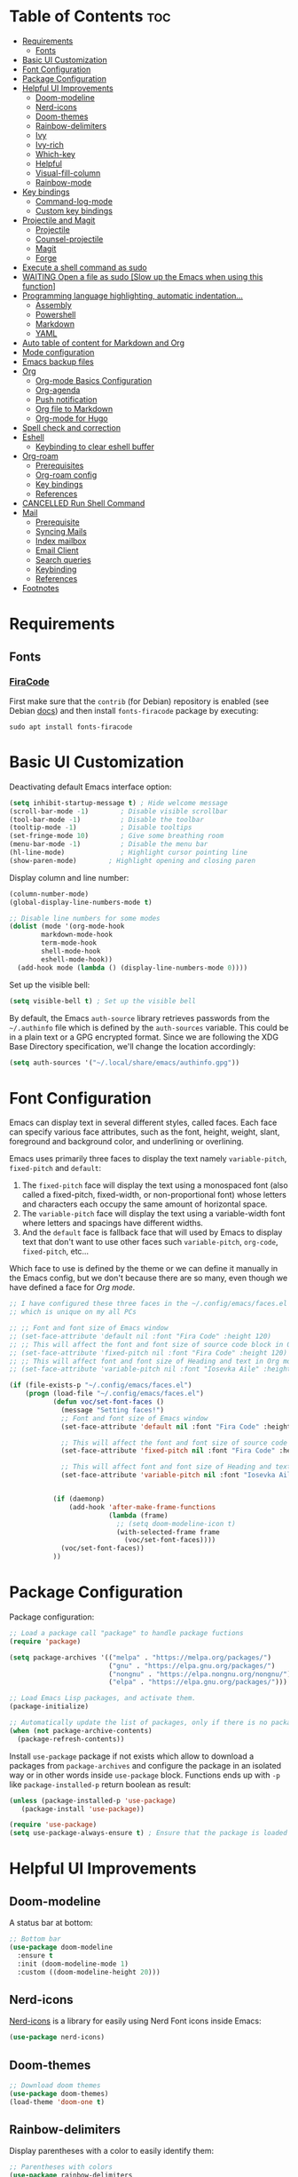 #+PROPERTY: header-args :tangle README.el

* Table of Contents :toc:
- [[#requirements][Requirements]]
  - [[#fonts][Fonts]]
- [[#basic-ui-customization][Basic UI Customization]]
- [[#font-configuration][Font Configuration]]
- [[#package-configuration][Package Configuration]]
- [[#helpful-ui-improvements][Helpful UI Improvements]]
  - [[#doom-modeline][Doom-modeline]]
  - [[#nerd-icons][Nerd-icons]]
  - [[#doom-themes][Doom-themes]]
  - [[#rainbow-delimiters][Rainbow-delimiters]]
  - [[#ivy][Ivy]]
  - [[#ivy-rich][Ivy-rich]]
  - [[#which-key][Which-key]]
  - [[#helpful][Helpful]]
  - [[#visual-fill-column][Visual-fill-column]]
  - [[#rainbow-mode][Rainbow-mode]]
- [[#key-bindings][Key bindings]]
  - [[#command-log-mode][Command-log-mode]]
  - [[#custom-key-bindings][Custom key bindings]]
- [[#projectile-and-magit][Projectile and Magit]]
  - [[#projectile][Projectile]]
  - [[#counsel-projectile][Counsel-projectile]]
  - [[#magit][Magit]]
  - [[#forge][Forge]]
- [[#execute-a-shell-command-as-sudo][Execute a shell command as sudo]]
- [[#waiting-open-a-file-as-sudo-slow-up-the-emacs-when-using-this-function][WAITING Open a file as sudo [Slow up the Emacs when using this function]]]
- [[#programming-language-highlighting-automatic-indentation][Programming language highlighting, automatic indentation...]]
  - [[#assembly][Assembly]]
  - [[#powershell][Powershell]]
  - [[#markdown][Markdown]]
  - [[#yaml][YAML]]
- [[#auto-table-of-content-for-markdown-and-org][Auto table of content for Markdown and Org]]
- [[#mode-configuration][Mode configuration]]
- [[#emacs-backup-files][Emacs backup files]]
- [[#org][Org]]
  - [[#org-mode-basics-configuration][Org-mode Basics Configuration]]
  - [[#org-agenda][Org-agenda]]
  - [[#push-notification][Push notification]]
  - [[#org-file-to-markdown][Org file to Markdown]]
  - [[#org-mode-for-hugo][Org-mode for Hugo]]
- [[#spell-check-and-correction][Spell check and correction]]
- [[#eshell][Eshell]]
  - [[#keybinding-to-clear-eshell-buffer][Keybinding to clear eshell buffer]]
- [[#org-roam][Org-roam]]
  - [[#prerequisites][Prerequisites]]
  - [[#org-roam-config][Org-roam config]]
  - [[#key-bindings-1][Key bindings]]
  - [[#references][References]]
- [[#cancelled-run-shell-command][CANCELLED Run Shell Command]]
- [[#mail][Mail]]
  - [[#prerequisite][Prerequisite]]
  - [[#syncing-mails][Syncing Mails]]
  - [[#index-mailbox][Index mailbox]]
  - [[#email-client][Email Client]]
  - [[#search-queries][Search queries]]
  - [[#keybinding][Keybinding]]
  - [[#references-1][References]]
- [[#footnotes][Footnotes]]

* Requirements
** Fonts
*** [[https://github.com/tonsky/FiraCode][FiraCode]]
First make sure that the =contrib= (for Debian) repository is enabled (see Debian [[https://wiki.debian.org/SourcesList#Component][docs]]) and then install ~fonts-firacode~ package  by executing:
#+begin_src shell :tangle no
sudo apt install fonts-firacode 
#+end_src

* Basic UI Customization
Deactivating default Emacs interface option:
#+begin_src emacs-lisp :results none
  (setq inhibit-startup-message t) ; Hide welcome message
  (scroll-bar-mode -1)        ; Disable visible scrollbar
  (tool-bar-mode -1)          ; Disable the toolbar
  (tooltip-mode -1)           ; Disable tooltips
  (set-fringe-mode 10)        ; Give some breathing room
  (menu-bar-mode -1)          ; Disable the menu bar
  (hl-line-mode)              ; Highlight cursor pointing line
  (show-paren-mode)	       ; Highlight opening and closing paren
#+end_src

Display column and line number:
#+begin_src emacs-lisp :results none
  (column-number-mode)
  (global-display-line-numbers-mode t)

  ;; Disable line numbers for some modes
  (dolist (mode '(org-mode-hook
		  markdown-mode-hook
		  term-mode-hook
		  shell-mode-hook
		  eshell-mode-hook))
    (add-hook mode (lambda () (display-line-numbers-mode 0))))
#+end_src

Set up the visible bell:
#+begin_src emacs-lisp :results none :tangle no
(setq visible-bell t) ; Set up the visible bell
#+end_src

By default, the Emacs =auth-source= library retrieves passwords from the =~/.authinfo= file which is defined by the =auth-sources= variable. This could be in a plain text or a GPG encrypted format. Since we are following the XDG Base Directory specification, we'll change the location accordingly:
#+begin_src emacs-lisp :results none
(setq auth-sources '("~/.local/share/emacs/authinfo.gpg"))
#+end_src

* Font Configuration
Emacs can display text in several different styles, called faces. Each face can specify various face attributes, such as the font, height, weight, slant, foreground and background color, and underlining or overlining.

Emacs uses primarily three faces to display the text namely ~variable-pitch~, ~fixed-pitch~ and ~default~:
1. The ~fixed-pitch~ face will display the text using a monospaced font (also called a fixed-pitch, fixed-width, or non-proportional font) whose letters and characters each occupy the same amount of horizontal space.
2. The ~variable-pitch~ face will display the text using a variable-width font where letters and spacings have different widths.
3. And the ~default~ face is fallback face that will used by Emacs to display text that don't want to use other faces such ~variable-pitch~, ~org-code~, ~fixed-pitch~, etc... 

Which face to use is defined by the theme or we can define it manually in the Emacs config, but we don't because there are so many, even though we have defined a face for [[Org-mode][Org mode]].

#+begin_src emacs-lisp :results none
  ;; I have configured these three faces in the ~/.config/emacs/faces.el file
  ;; which is unique on my all PCs

  ;; ;; Font and font size of Emacs window
  ;; (set-face-attribute 'default nil :font "Fira Code" :height 120)
  ;; ;; This will affect the font and font size of source code block in Org mode
  ;; (set-face-attribute 'fixed-pitch nil :font "Fira Code" :height 120)
  ;; ;; This will affect font and font size of Heading and text in Org mode
  ;; (set-face-attribute 'variable-pitch nil :font "Iosevka Aile" :height 120 :weight 'normal)

  (if (file-exists-p "~/.config/emacs/faces.el")
      (progn (load-file "~/.config/emacs/faces.el")
             (defun voc/set-font-faces ()
               (message "Setting faces!")
               ;; Font and font size of Emacs window
               (set-face-attribute 'default nil :font "Fira Code" :height voc/default-font-size)

               ;; This will affect the font and font size of source code block in Org mode
               (set-face-attribute 'fixed-pitch nil :font "Fira Code" :height voc/default-fixed-font-size)

               ;; This will affect font and font size of Heading and text in Org mode
               (set-face-attribute 'variable-pitch nil :font "Iosevka Aile" :height voc/default-variable-font-size :weight 'normal))


             (if (daemonp)
                 (add-hook 'after-make-frame-functions
                           (lambda (frame)
                             ;; (setq doom-modeline-icon t)
                             (with-selected-frame frame
                               (voc/set-font-faces))))
               (voc/set-font-faces))
             ))
#+end_src

* Package Configuration
Package configuration:
#+begin_src emacs-lisp :results none
  ;; Load a package call "package" to handle package fuctions 
  (require 'package)

  (setq package-archives '(("melpa" . "https://melpa.org/packages/")
                           ("gnu" . "https://elpa.gnu.org/packages/")
                           ("nongnu" . "https://elpa.nongnu.org/nongnu/")
                           ("elpa" . "https://elpa.gnu.org/packages/")))

  ;; Load Emacs Lisp packages, and activate them.
  (package-initialize)

  ;; Automatically update the list of packages, only if there is no package list already
  (when (not package-archive-contents)
    (package-refresh-contents))
#+end_src


Install =use-package= package if not exists which allow to download a packages from =package-archives= and configure the package in an isolated way or in other words inside =use-package= block.
Functions ends up with =-p= like =package-installed-p= return boolean as result:
#+begin_src emacs-lisp :results none
(unless (package-installed-p 'use-package)
   (package-install 'use-package))

(require 'use-package)
(setq use-package-always-ensure t) ; Ensure that the package is loaded
#+end_src

* Helpful UI Improvements
** Doom-modeline
A status bar at bottom:
#+begin_src emacs-lisp :results none
  ;; Bottom bar
  (use-package doom-modeline
    :ensure t
    :init (doom-modeline-mode 1)
    :custom ((doom-modeline-height 20)))
#+end_src

** Nerd-icons
[[https://github.com/rainstormstudio/nerd-icons.el][Nerd-icons]] is a library for easily using Nerd Font icons inside Emacs:
#+begin_src emacs-lisp :results none tangle: no
  (use-package nerd-icons)
#+end_src

** Doom-themes
#+begin_src emacs-lisp :results none :results none
  ;; Download doom themes
  (use-package doom-themes)
  (load-theme 'doom-one t)
#+end_src

** Rainbow-delimiters
Display parentheses with a color to easily identify them:
#+begin_src emacs-lisp :results none
  ;; Parentheses with colors
  (use-package rainbow-delimiters
    :hook (prog-mode . rainbow-delimiters-mode))
#+end_src

** Ivy
Flexible and simple tools for minibuffer completion in Emacs: 
- =Ivy=, a generic completion mechanism for Emacs.
- =Counsel=, a collection of Ivy-enhanced versions of common Emacs commands.
- =Swiper=, an Ivy-enhanced alternative to Isearch.
  
#+begin_src emacs-lisp :results none
  ;; No need to manually install Swiper or Ivy, it will install as dependencies with Counsel
  (use-package counsel
    :bind (("C-M-j" . 'counsel-switch-buffer)
           :map minibuffer-local-map
           ("C-r" . 'counsel-minibuffer-history))
    :custom
    (counsel-linux-app-format-function #'counsel-linux-app-format-function-name-only)
    :config
    (counsel-mode 1))

  (use-package ivy
    :diminish
    :bind (
           :map ivy-minibuffer-map
           ("TAB" . ivy-alt-done)	
           ("C-l" . ivy-alt-done)
           ("C-n" . ivy-next-line)
           ("C-p" . ivy-previous-line)
           :map ivy-switch-buffer-map
           ("C-k" . ivy-previous-line)
           ("C-l" . ivy-done)
           ("C-d" . ivy-switch-buffer-kill)
           :map ivy-reverse-i-search-map
           ("C-k" . ivy-previous-line)
           ("C-d" . ivy-reverse-i-search-kill))
    :config
    (ivy-mode 1))

#+end_src

** Ivy-rich
Display a short description near each function when using =counsel-M-x= or pressing =M-x=:
#+begin_src emacs-lisp :results none
  ;; Show a description near each function whenrunning counsel-M-x
  (use-package ivy-rich
    :init
    (ivy-rich-mode))
#+end_src

** Which-key
Display keys that follow a prefix key with function:
#+begin_src emacs-lisp :results none
  ;; Display keys that follows the prefix key
  (use-package which-key
    :init (which-key-mode)
    :diminish which-key-mode
    :config
    (setq which-key-idle-delay 0.5))
#+end_src

** Helpful
A replacement for the built-in help text that improves the readability of help text:
#+begin_src emacs-lisp :results none
  ;; Beautify help text, ex C-h 
  (use-package helpful
    :commands (helpful-callable helpful-variable helpful-command helpful-key)
    :custom
    (counsel-describe-function-function #'helpful-callable)
    (counsel-describe-variable-function #'helpful-variable)
    :bind
    ([remap describe-function] . counsel-describe-function)
    ([remap describe-command] . helpful-command)
    ([remap describe-variable] . counsel-describe-variable)
    ([remap describe-key] . helpful-key))
#+end_src

** Visual-fill-column
Text alignment in the buffer:
#+begin_src emacs-lisp
  (defun efs/org-mode-visual-fill ()
    (setq visual-fill-column-width 100
          visual-fill-column-center-text t)
    ;; Wrap a line when it exceeds the width defined by
    ;; visual-fill-column-width instead of truncating it by placing \n
    ;; at the end of the line.
    (visual-fill-column-mode 1))

  (use-package visual-fill-column
    ;; Call the org-mode-visual-fill to set parms of visual-fill-column
    :hook (org-mode . efs/org-mode-visual-fill)
    (markdown-mode . efs/org-mode-visual-fill))

#+end_src

** Rainbow-mode
#+begin_src emacs-lisp :results none
  ;; Visualizing Color Codes
  (use-package rainbow-mode)
#+end_src

* Key bindings
** Command-log-mode
Package that display key presses:
#+begin_src emacs-lisp :results none :tangle no
  (use-package command-log-mode)
#+end_src

** Custom key bindings
Use =escape= key to quit or close prompts:
#+begin_src emacs-lisp :results none
;; Make ESC quit prompts
(global-set-key (kbd "<escape>") 'keyboard-escape-quit)
#+end_src

First save the current cursor location before searching so that we can jump to that location after searching using =Ctrl+c &= key.
#+begin_src emacs-lisp :results none
  (global-set-key (kbd "C-s") (lambda () (interactive) (org-mark-ring-push) (swiper)))
#+end_src

* Projectile and Magit
This section is inspired from this [[https://www.youtube.com/watch?v=INTu30BHZGk][video]].
** Projectile
#+begin_src emacs-lisp :results none
;; Projectile provide features operating on project level.
(use-package projectile
  :diminish projectile-mode
  ;; Load projectile mode globally
  :config (projectile-mode)
  ;; ivy is the completion system to be used by Projectile
  :custom ((projectile-completion-system 'ivy))
  :bind-keymap
  ("C-c p" . projectile-command-map)
  :init
  ;; NOTE: Set this to the folder where you keep your Git repos!
  (when (file-directory-p "~/git")
    (setq projectile-project-search-path '("~/git")))
  (setq projectile-switch-project-action #'projectile-dired))
#+end_src

*** Key bindings

| Keys    | Description     |
|---------+-----------------|
| C-c p   | Prefix key      |
| C-c p f | Search files    |
| C-c p p | Search projects |

*** Directory local variable
Setting the directory local variable which contain value that is proper to that folder only, for an example we can set a value for =projectile-project-run-cmd= value which execute code in a current folder or when we press =C-c p u= to run project.

To do so run =C-c p e= and select =projectile-project-run-cmd= and give it a value that run the code that is in that directory, e.g =npm start=. and every time we press the =C-c p u= it will execute the command =npm start=.

*** Search string inside all files
We can search for  a string inside all files within a folder using =counsel-projectile-rg= (=C-c p s r=) function which uses ~ripgrep~ (rg) program as backend which is an implementation of ~grep~ in Rust.

So first install using your package manager:
#+begin_src shell :tangle no
  sudo pacman -S ripgrep
#+end_src

** Counsel-projectile

#+begin_src emacs-lisp :results none
  ;; cousel-projectile provide more action when pressing Alt-o in
  ;; mini-buffer when using projectile-switch-project
  (use-package counsel-projectile
    :config (counsel-projectile-mode))
#+end_src

** Magit
#+begin_src emacs-lisp :results none
(use-package magit
  :custom
  ;; Stop creating a new window when doing diff
  (magit-display-buffer-function #'magit-display-buffer-same-window-except-diff-v1))
#+end_src

*** Key bindings
- =C-x g= OR =magit-status= Open git menu buffer
- =?= Git help menu

- =s= Stage a file 
- =S= Stage all files
- Select the text and press =s= to stage only the selected text

- =u= Unstage a file 
- =U= Unstage all files

- =c= Show commit related actions
- =cc= Open commit capture buffer and =C-c C-c= OR =C-c C-k= abort commit capture buffer
- =cF= Add a changes to already pushed commit

- =b= Show branch related actions
- =bs= Reset the last commit from actual branch and create new branch with that changes.

- =z= Stash related actions

- =P= Push related commands 
- =Pf= Force push can be done if local git history does not match with remote.

- =r= Rebase related actions 
- =ri= Rebase interactively

** Forge
Manage git notif, issues, pull request, etc from Emacs.
*NOTE: Make sure to configure a GitHub token before using this package!*
  - https://magit.vc/manual/forge/Token-Creation.html#Token-Creation
  - https://magit.vc/manual/ghub/Getting-Started.html#Getting-Started
#+begin_src emacs-lisp :results none :tangle no
  (use-package forge)
#+end_src

* Execute a shell command as sudo 
#+begin_src emacs-lisp :results none :tangle no
;; Run a command as sudo
(defun sudo-shell-command (command)
  (interactive "MShell command (root): ")
  (with-temp-buffer
    (cd "/sudo::/")
    (async-shell-command command)))
#+end_src

* WAITING Open a file as sudo [Slow up the Emacs when using this function]
- State "WAITING"    from "HOLD"       [2023-04-09 dim. 10:23] \\
  Need basic knowledge in Emacs lisp
#+begin_src emacs-lisp :results none
;; Open a file as sudo
(defun sudo-find-file (file-name)
  "Like find file, but opens the file as root."
  (interactive "FSudo Find File: ")
  (let ((tramp-file-name (concat "/sudo::" (expand-file-name file-name))))
    (find-file tramp-file-name)))

;; Press Ctrl+c and Ctrl+s to run sudo-find-file function
(global-set-key (kbd "C-c C-s") 'sudo-find-file)
#+end_src

* Programming language highlighting, automatic indentation... 
** Assembly
*** masm-mode
~masm-mode~ is a major mode for editing MASM x86 and x64 assembly code. It includes syntax highlighting, automatic comment indentation and various build commands:
#+begin_src emacs-lisp :results none :tangle no
  (use-package masm-mode)
#+end_src

*** nasm-mode
A major mode for editing NASM x86 assembly programs. It includes syntax highlighting, automatic indentation, and imenu integration. Unlike Emacs' generic `asm-mode`, it understands NASM-specific syntax:
#+begin_src emacs-lisp :results none
  ;; Assembly language highlighting
  (use-package nasm-mode)
#+end_src

** Powershell
#+begin_src emacs-lisp :results none
;; Powershell mode
(use-package powershell)
#+end_src

** Markdown
~markdown-mode~ is a major mode for editing Markdown-formatted text.This mode provide syntax highlight and some shortcuts:
#+begin_src emacs-lisp :results none
  ;; Mardown language highlighting
  (use-package markdown-mode
    :ensure t
    ;; Apply general mode configuration
    :hook (markdown-mode . efs/all-mode-setup)
    :mode ("README\\.md\\'" . gfm-mode)
    :init (setq markdown-command "multimarkdown"))
#+end_src

** YAML
Major mode to edit YAML file:
#+begin_src emacs-lisp :results none
(use-package yaml-mode)
;; (require 'yaml-mode)
(add-to-list 'auto-mode-alist '("\\.yml\\'" . yaml-mode))
(add-hook 'yaml-mode-hook
      '(lambda ()
        (define-key yaml-mode-map "\C-m" 'newline-and-indent)))
#+end_src

* Auto table of content for Markdown and Org
~toc-org~ helps you to have an up-to-date table of contents in org or markdown files without exporting (useful for readme files on GitHub).

*NOTE: Previous name of the package is org-toc. It was changed because of a name conflict with one of the org contrib modules.*
#+begin_src emacs-lisp :results none
  (use-package toc-org)
  (if (require 'toc-org nil t)
      (progn
	(add-hook 'org-mode-hook 'toc-org-mode)

	;; enable in markdown, too
	(add-hook 'markdown-mode-hook 'toc-org-mode)
	;; markdown-mode package does not define markdown-mode-map
	;; (define-key markdown-mode-map (kbd "\C-c\C-o") 'toc-org-markdown-follow-thing-at-point)
	)
    (warn "toc-org not found"))
#+end_src

=require= takes following arguments:
#+begin_src emacs-lisp :results none :tangle no
(require FEATURE &optional FILENAME NOERROR)
#+end_src

The =NOERROR= argument causes the function to return =nil= when file with the feature isn't found. Without that argument set to =t=, you'd get an *error*.

* Mode configuration
The =efs/all-mode-setup= function is inspired by the DRY principle which aims to reduce repetitions. This function contains general parameters which will be used in more than one mode. By the way =efs= is namespace that contains all my custom functions to avoid mixing with other functions.

#+begin_src emacs-lisp :results none
  (defun efs/all-mode-setup ()
    (visual-line-mode 1))
#+end_src

- =visual-line-mode= This variable allows to visually wrap a line which exceeds the width of the buffer or in other words, instead of wrapping a line which exceeds the width of the buffer by placing a character =\n=, it will simply display the exceeded line on the next line

* Emacs backup files
#+begin_src emacs-lisp :results none
;; Save all emacs backup files (files ending in ~) in ~/.config/emacs/backup
(setq backup-directory-alist '(("." . "~/.config/emacs/backup"))
  backup-by-copying t    ; Don't delink hardlinks
  version-control t      ; Use version numbers on backups
  delete-old-versions t  ; Automatically delete excess backups
  kept-new-versions 20   ; how many of the newest versions to keep
  kept-old-versions 5    ; and how many of the old
 )
#+end_src

* Org
** Org-mode Basics Configuration
*** Org-mode
#+begin_src emacs-lisp :results none
  (defun efs/org-font-setup ()
    ;; Replace list hyphen with dot
    (font-lock-add-keywords 'org-mode
                            '(("^ *\\([-]\\) "
                               (0 (prog1 () (compose-region (match-beginning 1) (match-end 1) "•"))))))

    ;; Set faces (display options like font, size, etc) for heading levels
    (dolist (face '((org-level-1 . 1.1)
                    (org-level-2 . 1.0)
                    (org-level-3 . 0.95)
                    (org-level-4 . 0.90)
                    (org-level-5 . 1.0)
                    (org-level-6 . 1.0)
                    (org-level-7 . 1.0)
                    (org-level-8 . 1.0)))
      (set-face-attribute (car face) nil :font "Fira Code" :weight 'Medium :height (cdr face)))

    ;; Ensure that anything that should be fixed-pitch in Org files appears that way
    (set-face-attribute 'org-block nil :foreground nil :inherit 'fixed-pitch)
    (set-face-attribute 'org-code nil   :inherit '(shadow fixed-pitch))
    (set-face-attribute 'org-table nil   :inherit '(shadow fixed-pitch))
    (set-face-attribute 'org-verbatim nil :inherit '(shadow fixed-pitch))
    (set-face-attribute 'org-special-keyword nil :inherit '(font-lock-comment-face fixed-pitch))
    (set-face-attribute 'org-meta-line nil :inherit '(font-lock-comment-face fixed-pitch))
    (set-face-attribute 'org-checkbox nil :inherit 'fixed-pitch))

  ;; Activate some option in Org mode
  (defun efs/org-mode-setup ()
    (org-indent-mode)
    (variable-pitch-mode 1)
    (org-overview) ;; Show only headings
    ;; This prevent org-capture buffer from opening
    ;; (forward-page) ;; Goto the bottom of the page
    ) 

  (use-package org
    :hook ((org-mode . efs/org-mode-setup)
           (org-mode . efs/all-mode-setup))
    :config
    (setq org-ellipsis " ▾" ;; Replace ... at the end of each headings with ▾
          ;; Output the result string instead of showing synctaxe.
          ;; e.g : *Bold* transforme into bold text.  
          org-hide-emphasis-markers t)
    (efs/org-font-setup)
    
    :bind (("C-c l" . org-store-link)))
#+end_src

Custom state that representing the flow order.
=TODO=:    An event that need to done at scheduled time
=ONGOING=: Currently working on that section/subject
=NEXT=:    An event must be scheduled after the end of the previous TODO event.
=DONE=:    A finished event.

=WAITING=: A pending event due to the absence of a dependency.
=HOLD=: A scheduled event temporarily suspended but to be scheduled in the future.
=CANCELLED=: An event cancelled for a reason
#+begin_src emacs-lisp :results none
;; Custom states 
(setq org-todo-keywords
      '((sequence "TODO(t@/!)" "ONGOING(o@/!)" "NEXT(n@/!)" "|" "DONE(d)")
	;; This states store a timestamp and note
        (sequence "WAITING(w@/!)" "HOLD(h@/!)" "|" "CANCELLED(c@/!)")))
#+end_src

Predefined tags that can be accessible from any org file:
#+begin_src emacs-lisp :results none
  (setq org-tag-alist
        '((:startgrouptag)
          ("Book" . ?r)
          (:grouptags)
          ("Programming")
          ("OS")
          ("Productivity")
          ("Privacy")
          ("Learning")
          ("Psychology")
          ("Security")
          ("Software")
          (:endgrouptag)

          (:startgrouptag)
          ("OS")
          (:grouptags)
          ("Linux")
          ("Windows")
          (:endgrouptag)

          ("@PERSO" . ?h)
          ("@WORK" . ?w)
          ("Appointment" . ?a)
          ("Birthday" . ?b)
          ;; ("Book" . ?r)
          ("Note" . ?n)
          ("Idea" . ?i)))
#+end_src

*** Org-bullets
Change default Org heading style: 
#+begin_src emacs-lisp :results none
  ;; Change headings bullet points using org-bullets package
  (use-package org-bullets
    :after org
    :hook (org-mode . org-bullets-mode)
    :custom
    (org-bullets-bullet-list '("◉" "○" "●" "○" "●" "○" "●")))
#+end_src

** Org-agenda
=org-return-follows-link= will open the task file when you press Enter key on any task in Org agenda.
=org-agenda-tags-column 75= indicates space between task heading and tags
=org-use-speed-commands= using single key to execute an action.
=org-use-speed-commands t= allow us to use single key to execute an action
#+begin_src emacs-lisp :results none
  (setq org-return-follows-link t ;; Press enter key on the task will open the task file
        org-agenda-tags-column 75   ;; Space between task heading and tags
        org-deadline-warning-days 5 ;; Dispaly tasks with deadline 5 days
        org-use-speed-commands t)   ;; Use single key to execute an action
#+end_src

Refiling or moving unwanted item usually finished tasks to different place for archiving purpose:
#+begin_src emacs-lisp :results none
  (setq org-refile-targets
        '(("Archive.org" :maxlevel . 1)
          ("Tasks.org" :maxlevel . 1)))

  ;; Save Org buffers after refiling!
  (advice-add 'org-refile :after 'org-save-all-org-buffers)
#+end_src

Show the final state of the captured item in the agenda view to track what happened, such as =COMPLETED= or =CANCELED= tasks:
#+begin_src emacs-lisp :results none
(setq org-agenda-start-with-log-mode t)
(setq org-log-done 'time)
(setq org-log-into-drawer t)
#+end_src

Habit tracking with ~org-habit~ package:
#+begin_src emacs-lisp :results none
;; Habit tracking package
(require 'org-habit)
;; Load org-habit by adding org-habit to org-modules
(add-to-list 'org-modules 'org-habit)
;; This is the lenth of org habit tracker in agenda view
(setq org-habit-graph-column 60)
#+end_src

The following code block executes only if the =~/.config/emacs/vars.el= file exists which contains variables with path to Org file. Ex =(defvar voc/todo "~/Org/TODO.org").=

First at all, we define our list of Org Agenda files with =org-agenda-files= variable which will be used for storing different type events. 

Next we define Org capture template in order to save events using =org-capture-templates= variable.

Last block of code will collect information from our various Org files where we have captured tasks and/or notes and display them as we want. This is done by customizing the variable =org-agenda-custom-commands=, so for more details on customization we can use =describe-variable= and =org-agenda-custom-commands=. We can also  Emacs' documentation by pressing =C-h i > d > m > Org mode > m > Block agenda=:
#+begin_src emacs-lisp :results none
  ;; Org Agenda
  (load-file "~/.config/emacs/vars.el")

  ;; Capture tasks
  (setq org-capture-templates
        '(("c" "Unscheduled Task" entry (file+headline voc/todo "Unscheduled Tasks")
           "* HOLD %?\nEntered on <%<%Y-%m-%d %H:%M>>\n" :empty-lines 1)

          ("s" "Scheduled Task" entry (file+headline voc/events "Scheduled Tasks")
           "* TODO %?\nSCHEDULED: %^T\n%U" :empty-lines 1)

          ("d" "Deadline" entry (file+headline voc/events "Recursive Tasks")
           "* TODO %? %(org-set-tags-command) \nDEADLINE: %^T" :empty-lines 1)

          ("l" "Unscheduled Task + Reference" entry (file+headline voc/todo "Unscheduled Tasks")
           "* %^{prompt|ONGOING|TODO|NEXT|WAITING|HOLD} %?\nEntered on <%<%Y-%m-%d %H:%M>>\n%a" :empty-lines 1)

          ("r" "Readings" entry (file+headline voc/todo "Books To Read")
           "* HOLD %^{Title} :Book: \nAuthor: %^{Author} \nYear: %^{Year} \nGenre: %^{Genre} \nReason to read: %? \nEntered on <%<%Y-%m-%d %H:%M>>" :empty-lines 1)

          ("b" "Birthday" entry (file+headline voc/birthdays "Family")
           "* %? :Birthday:\nSCHEDULED: <%<%Y-%m-%d ++1y>>\nBirth of date: <%<%Y-%m-%d>>" :empty-lines 1)

          ("n" "Note" entry (file+headline voc/todo "Notes")
           "* HOLD %? :Note:\n %U" :empty-lines 1)

          ("j" "Journal" entry (file+olp+datetree voc/journal)
           "* [%<%H:%M>]\n %?" :empty-lines 1)
          ))
#+end_src

Defining shortcuts to view Org Agenda and to capture tasks:
#+begin_src emacs-lisp :results none
  ;; Dashboard
  (set-face-attribute 'org-scheduled-today nil :foreground "#DFDFDF" :inherit 'org-scheduled-previously)
  (set-face-attribute 'org-scheduled-previously nil :foreground "#9ca0a4")

  (set-face-attribute 'org-agenda-structure nil :foreground "#a9a1e1" :weight 'ultra-bold)
  (set-face-attribute 'org-agenda-date nil :foreground "#CE93D8" :weight 'light)

  (set-face-attribute 'org-scheduled-previously nil :foreground "#F44336" :weight 'bold)

  ;; "org-agenda-files" contains a list of files from which Org Agenda
  ;; retrieves data, I have set this variable in ~/.config/emacs/vars.el
  ;; file.
  ;; (setq org-agenda-files
  ;;       '("~/Org/Tasks.org"
  ;;         "~/Org/Birthdays.org"))

  (defvar voc-org-custom-daily-agenda
    `((agenda "" ((org-agenda-span 1)
                  (org-deadline-warning-days 0)
                  ;; Show all past scheduled items that are not yet finished or with TODO state
                                          ;(org-scheduled-past-days 0)
                  ;; Set the the value of "org-agenda-date" face to "org-agenda-date" face
                  (org-agenda-day-face-function (lambda (date) 'org-agenda-date))
                  (org-agenda-entry-types '(:scheduled
                                            :deadline))
                  ;; (org-agenda-format-date "%A %-e %B %Y")
                  (org-agenda-time-grid nil)
                  (org-agenda-overriding-header "Today's Agenda")))

      (tags-todo "*" ((org-agenda-skip-function '(org-agenda-skip-if nil '(timestamp)))
                      (org-agenda-block-separator ?_)
                      (org-agenda-skip-function
                       `(org-agenda-skip-entry-if
                         'notregexp ,(format "\\[#%s\\]" (char-to-string org-priority-highest))))
                      (org-agenda-overriding-header "Important Unscheduled Tasks")))

      (todo "ONGOING|NEXT" ((org-agenda-start-on-weekday nil)
                            (org-agenda-block-separator ?_)
                            (org-agenda-overriding-header "Ongoing Tasks")))

      (agenda "" ((org-agenda-start-on-weekday nil)
                  (org-agenda-compact-blocks nil)
                  (org-agenda-start-day "+1d")
                  (org-agenda-span 3)
                  (org-deadline-warning-days 0)
                  (org-agenda-block-separator ?_)
                  ;; (org-agenda-skip-function '(org-agenda-skip-entry-if 'todo 'done))
                  (org-agenda-entry-types '(:scheduled
                                            :deadline))
                  ;; (org-agenda-skip-function '(org-agenda-skip-entry-if 'todo '("DONE" "WAITING" "HOLD" "CANCELLED")))
                  (org-agenda-overriding-header "Upcoming Tasks (+3d)")))

      (agenda "" ((org-agenda-time-grid nil)
                  (org-agenda-start-on-weekday nil)
                  (org-agenda-start-day "+4d")
                  (org-agenda-span 14)
                  (org-agenda-show-all-dates nil)
                  (org-deadline-warning-days 0)
                  (org-agenda-block-separator ?_)
                  (org-agenda-entry-types '(:deadline))
                  (org-agenda-skip-function '(org-agenda-skip-entry-if 'todo '("DONE" "WAITING" "HOLD" "CANCELLED")))
                  (org-agenda-overriding-header "Upcoming Deadlines (+14d)")))

      (tags-todo "Note/+TODO=\"HOLD\"" ((org-agenda-block-separator ?_)
                                        (org-agenda-overriding-header "Notes")))

      (tags-todo "-Book-Note/TODO|HOLD|WAITING"
                 ((org-agenda-overriding-header "Unscheduled Tasks")
                  (org-agenda-block-separator ?_)
                  (org-agenda-start-on-weekday nil)

                  (org-agenda-skip-function '(org-agenda-skip-if nil '(scheduled
                                                                       regexp ,(format "\\[#%s\\]" (char-to-string org-priority-highest))
                                                                       deadline)))))

      (tags-todo "Book/HOLD" ((org-agenda-block-separator ?_)
                              (org-agenda-overriding-header "Books To Read")))))

  (setq org-agenda-custom-commands
        `(("a" "Daily agenda and top priority tasks"
           ,voc-org-custom-daily-agenda)
          ("P" "Plain text daily agenda and top priorities"
           ,voc-org-custom-daily-agenda
           ((org-agenda-with-colors nil)
            (org-agenda-prefix-format "%t %s")
            (org-agenda-current-time-string ,(car (last org-agenda-time-grid)))
            (org-agenda-fontify-priorities nil)
            (org-agenda-remove-tags t))
           ("agenda.txt"))))


  ;; Global keyboard shortcuts
  (global-set-key (kbd "C-c c") #'org-capture)
  (global-set-key (kbd "C-c a") #'org-agenda)
#+end_src

** Push notification
*** CANCELLED Method 1
CLOSED: [2023-06-26 lun. 08:30]
:LOGBOOK:
- State "CANCELLED"  from              [2023-06-26 lun. 08:30] \\
  This method has never been tested and instead we use method 3.
:END:
#+begin_src emacs-lisp :results none :tangle no
  (defun djcb-popup (title msg &optional icon sound)
  ;;   "Show a popup if we're on X, or echo it otherwise; TITLE is the
  ;; title of the message, MSG is the context. Optionally, you can provide
  ;; an ICON and a sound to be played"

    (interactive)
    ;; (when sound (shell-command
    ;;              (concat "mplayer -really-quiet " sound " 2> /dev/null")))
    (if (eq window-system 'x)
        (shell-command (concat "notify-send "
                               (if icon (concat "-i " icon) "")
                               " '" title "' '" msg "'"))
      ;; text only version
      (message (concat title ": " msg))))


  (djcb-popup "Warning" "The end is near"
     "/usr/share/icons/Papirus/8x8/emblems/emblem-mounted.svg" "/usr/share/sounds/freedesktop/stereo/alarm-clock-elapsed.oga")

  ;; the appointment notification facility
  (setq
   appt-message-warning-time 1 ;; warn 15 min in advance

   appt-display-mode-line t     ;; show in the modeline
   appt-display-format 'window) ;; use our func


  (appt-activate 1)              ;; active appt (appointment notification)
  (display-time)                 ;; time display is required for this...

  ;; update appt each time agenda opened
  (add-hook 'org-finalize-agenda-hook 'org-agenda-to-appt)

  ;; our little façade-function for djcb-popup
  (defun djcb-appt-display (min-to-app new-time msg)
    (djcb-popup (format "Appointment in %s minute(s)" min-to-app) msg 
                "/usr/share/icons/Papirus/8x8/emblems/emblem-mounted.svg"
                ;; "/usr/share/sounds/freedesktop/stereo/alarm-clock-elapsed.oga"
                ))

  (setq appt-disp-window-function (function djcb-appt-display))
#+end_src

*** CANCELLED Method 2
CLOSED: [2023-06-26 lun. 08:33]
:LOGBOOK:
- State "CANCELLED"  from              [2023-06-26 lun. 08:33] \\
  This method has never been tested and instead we use method 3.
:END:
#+begin_src emacs-lisp :results none :tangle no
  (require 'notifications)

  (defun my-on-action-function (id key)
    (message "Message %d, key \"%s\" pressed" id key))


  (defun my-on-close-function (id reason)
    (message "Message %d, closed due to \"%s\"" id reason))


  (notifications-notify
   :title "Hi"
   :body "This is <b>important</b>."
   :actions '("Confirm" "I agree" "Refuse" "I disagree")
   :on-action 'my-on-action-function
   :on-close 'my-on-close-function)
#+end_src

*** Method 3
Org-wild-notifier requires the Dunst notification daemon and Emacs as daemon to display Org agenda events.
#+begin_src emacs-lisp :results none :tangle yes
  (use-package org-wild-notifier
    :ensure t
    :custom 
    (alert-default-style 'notifications)
    (org-wild-notifier-alert-time '(1 10 30))
    (org-wild-notifier-keyword-whitelist '("TODO"))
    (org-wild-notifier-notification-title "Org Agenda")
    :config
    (org-wild-notifier-mode 1))
#+end_src

** Org file to Markdown
*** Installation
First we need to install the ~ox-hugo~ package which is an Org exporter backend that exports Org to Hugo-compatible Markdown ([[https://github.com/russross/blackfriday][Blackfriday]]) and generates also the front-matter (in TOML or YAML format). And it is recommended to install this package from Melpa (not Melpa Stable): 
#+begin_src emacs-lisp :results none
(use-package ox-hugo
  :ensure t   ;Auto-install the package from Melpa
  :pin melpa  ;`package-archives' should already have ("melpa" . "https://melpa.org/packages/")
  :after ox)
#+end_src

*** Auto-export on Saving
I only want to export certain Org files to Hugo-compatible Markdown but ~ox-hugo~ can also [[https://ox-hugo.scripter.co/doc/auto-export-on-saving/#enable-for-the-whole-project][export all Org files]] in a specified directory to Markdown.  In order to export a particular Org file to Markdown we need to add the following heading section to Org file that we want to export to Markdown:
#+begin_src org :results none :tangle no
 * Footnotes
 * COMMENT Local Variables                                           :ARCHIVE:
   # Local Variables:
   # eval: (org-hugo-auto-export-mode)
   # End:
#+end_src

*About Footnotes:* Here I recommend adding the =Footnotes= header manually so that in case you add any Org footnotes, they go directly to that section you created. Otherwise, Org will auto-create a new Footnotes heading at the end of the file and the =COMMENT Local Variables= heading would then no longer be at the end of the file. This will prevents =org-hugo-auto-export-mode= minor mode from activating.

*** Usage
In order to export Org file to Markdown, we first need to setup some Org keyword to tell ~ox-hugo~ where to place generated Markdown file and some extra data  (front-matter data) to insert into generated Markdown file:

Mandatory Org keywords in for "[[https://ox-hugo.scripter.co/doc/blogging-flow/][One post per Org file]]" blogging flow: 
- =#+hugo_base_dir: .= Path to store generated Markdown file
- =#+title: Introduction to ox-hugo= Title of the Hugo post

[[https://ox-hugo.scripter.co/doc/org-meta-data-to-hugo-front-matter/][Front-matter]]:
- =#+hugo_section: notes= Name of the section (a subfolder under =#+hugo_base_dir= folder) to store the generated Markdown file
- =#+hugo_front_matter_format: yaml= Generate front-matter in YAML format  
- =#+date: 2017-07-24= Creation date
- =#+hugo_auto_set_lastmod: t= Date the file was last modified
- =#+hugo_tags: toto zulu= Add tags =toto= and =zulu= to front-matter
- =#+hugo_categories: x y= Add categories
- =#+hugo_custom_front_matter: :languages '(French)= My custom taxonomies that i use in Hugo ([[https://ox-hugo.scripter.co/doc/custom-front-matter/][More info]])
- =#+hugo_draft: true= Indicates whether the file is ready to publish or not. 
- =#+OPTIONS: toc:t= Generate automatically table of content.

** Org-mode for Hugo
*** Update Date Automatically
Update the value of front-matter ~#+lastmod~ with current date:
#+begin_src emacs-lisp :results none :tangle yes
  ;; Update Org files with last modified date when #+lastmod: is available
  (setq time-stamp-active t
        time-stamp-start "#\\+lastmod:[ \t]*"
        time-stamp-end "$"
        time-stamp-format "[%04Y-%02m-%02d %a]")
  (add-hook 'before-save-hook 'time-stamp nil)
#+end_src

*** Insert Links
The Org mode syntax for linking files could not work when Hugo tries to link the file as a web page. But we can create links between pages by combining the standard Org mode syntax and the ~ref~ Hugo shortcode, which looks like this:
#+begin_src org :results none :tangle no
[[{{< ref filename.org >}}][Description]]
#+end_src

We can automate the insertion of the template above which will create Hugo compatible link, then we can use =C-c C-l= keybinding and select the link type =hugo= to insert a link:
#+begin_src emacs-lisp :results none :tangle yes
  ;; Create Hugo links
  (defun ews-get-hugo-directory ()
    "Lists the directory of the current Hugo website or nil."
    (if (string-match "\\(.*\\)content" default-directory)
        (match-string 1 default-directory)
      nil))

  (defun ews-hugo-list-content ()
    "List the content of the Hugo website of the current buffer.
    When not in an apparent Hugo directory then return error."
    (if-let* ((hugodir (ews-get-hugo-directory))
              (hugo-p (not (null (directory-files hugodir nil "^config\\..*"))))
              (content-dir (concat hugodir "content/")))
        (let ((org-files (directory-files-recursively content-dir "\\.org\\'"))
              (md-files (directory-files-recursively content-dir "\\.md\\'")))
          (append org-files md-files))
      (user-error "Not in a Hugo buffer")))

  (defun ews-hugo-link-complete ()
    "Complete a Hugo weblink through the `org-insert-link' and hugo: hyperlink type."
    (let* ((posts (ews-hugo-list-content))
           (titles (mapcar (lambda (post)
                             (string-remove-prefix
                              (concat (ews-get-hugo-directory)
                                      "content/") post)) posts))
           (selection (completing-read "Choose page:" titles))
           (target (concat "/"
                           (replace-regexp-in-string
                            "_index.*" "" selection))))
      (when titles
        (concat "{{< ref \"" target "\" >}}"))))

  ;; New link type for Org-Hugo internal links
  (org-link-set-parameters
   "hugo"
   :complete #'ews-hugo-link-complete)
#+end_src

*** Insert Images
The standard image syntax in Org mode works fine and Hugo will parse the usual metadata if present, such as captions, alternative text, title and width. The example below shows how to style an image with alt and title tags and set its width:
#+begin_src org :results none :tangle no
  #+attr_html: alt: Alternative text title: Image Title :width 800
  #+caption: Caption text.
  [[/images/file-path.png]]
#+end_src

* Spell check and correction
#+begin_src emacs-lisp :results none
;; Start - Checking and Correcting Spelling --------------------------

;; This section describes the commands to check the spelling of a single
;; word or of a portion of a buffer. These commands only work if a
;; spelling checker program, one of Hunspell, Aspell, Ispell or Enchant,
;; is installed. These programs are not part of Emacs, but can be
;; installed. So install aspell, aspell-fr aspell-en.

;; Tell Emacs to use Aspell instead of the default spell checker. Use
;; command 'which aspell' from the shell to get the path to Aspell's
;; executable.
(setq ispell-program-name "/usr/bin/aspell")

;; Set default language to spell 
(setq ispell-local-dictionary "english")

;; Quickly switch language by pressing F10 key.
;; Adapted from DiogoRamos' snippet on https://www.emacswiki.org/emacs/FlySpell#h5o-5
(let ((langs '("francais" "english")))
  (defvar lang-ring (make-ring (length langs))
    "List of Ispell dictionaries you can switch to using ‘cycle-ispell-languages’.")
  (dolist (elem langs) (ring-insert lang-ring elem)))

(defun cycle-ispell-languages ()
  "Switch to the next Ispell dictionary in ‘lang-ring’."
  (interactive)
  (let ((lang (ring-ref lang-ring -1)))
    (ring-insert lang-ring lang)
    (ispell-change-dictionary lang)))

(global-set-key [f10] #'cycle-ispell-languages) ; replaces ‘menu-bar-open’.

;; Activate flyspell-mode for markdown-mode or other modes (e.g
;; text-modes)
(dolist (hook '(markdown-mode-hook org-mode-hook))
  (add-hook hook (lambda () (flyspell-mode 1))))

;; Stop flyspell-mode for change-log-mode and log-edit-mode.
(dolist (hook '(change-log-mode-hook log-edit-mode-hook))
  (add-hook hook (lambda () (flyspell-mode -1))))

;; Check the buffer and light up errors with "langtool" we use the
;; langtool-check function each time we save the buffer using
;; after-save-hook.
(use-package langtool)
(add-hook 'markdown-mode-hook	  
          (lambda () 
             (add-hook 'after-save-hook 'langtool-check nil 'make-it-local)))
;; End - Checking and Correcting Spelling ----------------------------
#+end_src
* Eshell
** Keybinding to clear eshell buffer
#+begin_src emacs-lisp :results none
;; Function to clear the Emacs shell buffer, we can also use
;; comint-clear-buffer which is bound to C-c M-o in Emacs v25+
;; voc = vts own config
(defun voc/clear-term ()
  (interactive)
  (let ((comint-buffer-maximum-size 0))
    (comint-truncate-buffer)))

;; Map voc/clear-term to C-c l key
(defun voc/shell-hook ()
  (local-set-key "\C-cl" 'voc/clear-term))

;; Use this shortcut only in shell mode
(add-hook 'shell-mode-hook 'voc/shell-hook)
#+end_src

* Org-roam
Org Roam is an extension to Org Mode which help to create topic-focused Org files and link them together. It's is inspired by a program called ~Roam~ and a note-taking strategy called ~Zettlekasten~.

** Prerequisites
Org Roam uses a database to keep track of "nodes" (a file with a specific content) and links between nodes in a efficient way.

Org Roam v2 package uses a customized build of SQLite database, so Org Roam need C/C++ compiler like =gcc= or =clang= installed on the system.

** Org-roam config
#+begin_src emacs-lisp :results none :tangle yes
  (if (file-exists-p "~/.config/emacs/vars.el")
      (progn 
        (use-package org-roam
          :ensure t
          :custom
          (org-roam-directory voc/RoamNotes)
          (org-roam-completion-everywhere t)
          (org-roam-dailies-capture-templates
           '(("d" "default" entry "* Résumé \n%? \n* A améliorer \n\n* Terminé \n"
              :if-new (file+head "%<%Y-%m-%d>.org" "#+title: %<%Y-%m-%d>\n"))))
          (org-roam-capture-templates
           '(
             ("d" "Default" plain
              "%?"
              :if-new (file+head "%<%Y%m%d%H%M%S>-${slug}.org" "#+title: ${title}\n")
              :unnarrowed t)

             ("l" "Programming language" plain
              "* Characteristics\n\n- Family: %?\n- Inspired by: \n\n* Reference:\n\n"
              :if-new (file+head "%<%Y%m%d%H%M%S>-${slug}.org" "#+title: ${title}\n")
              :unnarrowed t)

             ("b" "Book Notes" plain
              "\n* Source\n\nAuthor: %^{Author}\nTitle: ${title}\nYear: %^{Year}\n\n* Summary\n\n%?"
              :if-new (file+head "%<%Y%m%d%H%M%S>-${slug}.org" "#+title: ${title}\n")
              :unnarrowed t)

             ("p" "Project" plain "* Goals\n\n%?\n\n* Tasks\n\n** TODO Add initial tasks\n\n* Dates - Deadlines|Events|Release|Dailies\n\n"
              :if-new (file+head "%<%Y%m%d%H%M%S>-${slug}.org" "#+title: ${title}\n#+filetags: Project")
              :unnarrowed t)
             ))

          :bind (("C-c n l" . org-roam-buffer-toggle)
                 ("C-c n f" . org-roam-node-find)
                 ("C-c n i" . org-roam-node-insert)
                 ("C-c n c" . org-roam-capture)
                 :map org-mode-map
                 ("C-M-i    .  completion-at-point")
                 :map org-roam-dailies-map
                 ("Y" . org-roam-dailies-capture-yesterday)
                 ("T" . org-roam-dailies-capture-tomorrow))
          :config
          ;; Reload the custom keybindings that defined above
          (org-roam-setup)

          :bind-keymap
          ("C-c n d" . org-roam-dailies-map)

          :config
          (require 'org-roam-dailies) ;; Ensure the keymap is available
          (org-roam-db-autosync-mode)
          (setq org-roam-dailies-directory "Journal/"))))
#+end_src

*** Org Roam Capture Template
In the Org-roam capture template, the =d= represents the shortcut key to select a node template and =default= is used as a name to node template. =%?= is the org mode syntax that indicates where the cursor lands in a node file. The code =%<%Y%m%d%H%M%S>-${slug}.org= creates a unique string for node file name and =#+title: ${title}\n= sets the title in the node file. =:unnarrowed t= expands the node file or show the entire content of the file without folding the content.

We can also create Org-roam capture template using Org Mode's capture template syntax. For example =%^{Author}= is Org mode syntax which prompt user for a string. Note the difference between Org mode capture syntax which start with =%^= and Org-roam capture syntax starts with =$=.

Another useful template that we can create is for capturing details about a new, particularly the tasks, goals, and any important dates you might need to remember. The new thing we've added this time is the =#+filetags: Project= configuration inside of the =file+head= section. We can use this =Project= string as a tag to get a customized view in Org Agenda using Org Roam DB API. The tag may also show up in your completion list if you're using ~Vertico~ and ~Marginalia~, check out this [[https://www.youtube.com/watch?v=J0OaRy85MOo][video on Vertico]].

*** Optional - Org Roam capture template in a Org file
We can also define capture template in a =BookNoteTemplate.org= Org file under a subfolder =Template/= into Org Roam folder (defined by =org-roam-directory)=: 
#+begin_src org :results none :tangle no
 * Source
   Author: %^{Author}
   Title: ${title}
   Year: %^{Year}

 * Summary
   %?
#+end_src

And then specify the location of Org-roam template location:
#+begin_src emacs-lisp :results none :tangle no
  ("b" "Book notes" plain
   (file "~/RoamNotes/Template/BookNoteTemplate.org")
   :if-new (file+head "%<%Y%m%d%H%M%S>-${slug}.org" "#+title: ${title}\n")
   :unnarrowed t)
#+end_src

*** Org Roam Dailies (Or Journal)
The benefit of using Org Roam Dailies as a journaling tool is the ability to link notes as all journal notes are stored as Org Roam nodes.

Before we can create and view journal entries, we first need to create a folder. By default, Org Roam will create journal files under the =daily/= subfolder of your =org-roam-directory=. In our case inside =~/lab/emacs/RoamNotes= folder.

We can change the folder name =daily/= to something else, for example to =Journal/=:
#+begin_src emacs-lisp :results none :tangle no
(setq org-roam-dailies-directory "Journal/")
#+end_src

We can also add one or more journal capture templates like the org capture template, the following snippet redefines the default journal capture template:
#+begin_src emacs-lisp :results none :tangle no
  (org-roam-dailies-capture-templates
   '(("d" "default" entry "* Résumé \n%? \n* A améliorer \n\n* Terminé \n"
      :if-new (file+head "%<%Y-%m-%d>.org" "#+title: %<%Y-%m-%d>\n"))))
#+end_src

** Key bindings
*** Org Roam
- =C-c n f= Open a node [fn:1] and if not exists prompt you with a Org-roam capture template
- =C-c n l= Indicates backlinks (where the actual node is used or linked).
- =C-c n i= Insert a link to a node and if not exists prompt you with a Org-roam capture template.
- =C-c n c= Create a node and back to original location after save.
- =C-M i= Auto completion of node links.
- =org-id-get-create= Make a heading as a node file.
- =org-roam-alias-add= Assign a name in addition to node name.

*** Org Roam Dailies 
- =C-c n d n= Capture a note/journal for today.
- =C-c n d d= OR =org-roam-dailies-goto-today= View today's journal.
- =C-c n d Y= OR =org-roam-dailies-capture-yesterday= Capture a note for yesterday.
- =C-c n d T= OR =org-roam-dailies-capture-tomorrow= Capture a note for tomorrow.
- =C-c n d v= OR =org-roam-dailies-capture-date= Capture a note for a specific note.
- =C-c n d c= OR =org-roam-dailies-goto-date= View a note of a specific data.
- =C-c n d b= OR =org-roam-dailies-goto-back-note= Go back to one existing note from the actual note.
- =C-c n d f= OR =org-roam-dailies-goto-next-note= Go forward to one existing note from the actual note.

** References
This section is inspired by these [[https://www.youtube.com/playlist?list=PLEoMzSkcN8oN3x3XaZQ-AXFKv52LZzjqD][videos]].

* CANCELLED Run Shell Command
CLOSED: [2023-12-01 ven. 10:19]
:LOGBOOK:
- State "CANCELLED"  from "DONE"       [2023-12-01 ven. 10:19] \\
  Not too import for now and it's working for now
- State "DONE"       from "ONGOING"    [2023-12-01 ven. 10:19]
- State "ONGOING"    from              [2023-11-06 lun. 14:22] \\
  Make an explanation to this section and put it in prodcution
:END:
#+begin_src emacs-lisp :results none :tangle no
  (defvar *afilename-cmd*
    '(("/home/vts/git/Resume/main.tex" . "killall pdflatex; pdflatex ~/git/Resume/main.tex")
      ("/home/someone/.xbindkeysrc" . "xbindkeys -p"))
    "File association list with their respective command.")

  (defun my/cmd-after-saved-file ()
    "Execute a command after saved a specific file."
    (let* ((match (assoc (buffer-file-name) *afilename-cmd*)))
      (when match
        (async-shell-command (cdr match) nil))))

  (add-hook 'after-save-hook 'my/cmd-after-saved-file)
  (add-to-list 'display-buffer-alist '("*Async Shell Command*" display-buffer-no-window (nil)))
#+end_src

* Mail
CLOSED: [2023-11-10 ven. 20:04]
:LOGBOOK:
- State "DONE"       from "ONGOING"    [2023-11-10 ven. 20:04]
- State "ONGOING"    from "ONGOING"    [2023-11-08 mer. 21:44] \\
  Configure SMTP by watching https://www.youtube.com/watch?v=WiyqU7gmKsk&list=PLEoMzSkcN8oM-kA19xOQc8s0gr0PpFGJQ&index=3 video.
- State "ONGOING"    from "ONGOING"    [2023-08-10 jeu. 10:49] \\
  - Finished watching the above video
  - Process HTML in the message content
- State "ONGOING"    from "HOLD"       [2023-04-30 dim. 15:01] \\
  Following https://www.youtube.com/watch?v=yZRyEhi4y44&list=PLEoMzSkcN8oM-kA19xOQc8s0gr0PpFGJQ video. Stop at 30:59
:END:

We can use Emacs to consult mails with the help of various programs. Among them, =Mu4e= is a mail client for Emacs and it is considered as an Emacs interface for =mu= the mail indexer. A typical example might be a mail sync program like ~isync~ which downloads mail from the remote Maildir folder to the local Maildir folder and then the =mu= indexer will be used to index the mail. Finally an Emacs mail client can read the mails.

** Prerequisite
Install ~isync~ using your package manager, and you should install ~mu4e~ using the system package manager to avoid any compatibility issues. Here we are installing the =apt= package manager, but use whatever package manager you are using:
#+begin_src shell :tangle no 
sudo apt update && sudo apt install mu4e isync
#+end_src

** Syncing Mails
We will use ~isync~ program to download mails to local Maildir folder. We can also use a program called ~offlineimap~ which is a bit slower but it can work on Windows. Download mails from remote Maildir folder using =.mbsyncrc= configuration file with following settings:

Refer to the [[file:../isync/README.org][isync/README.org]] file for a more detailed explanation of Isync configuration.

** Index mailbox
Once mails have been synced to local Maildir, run a initial indexing process by providing you e-mail address to =mu= program:
#+begin_src shell :tangle no
mu init --maildir=~/Mail --my-address=vithurshanselvarajah@gmail.com
mu index
#+end_src

*NOTE: You will need to use --my-address for every e-mail address you use in a multiple account setup.*

** Email Client
=Mu4e= is an email client for Emacs and it's consider as Emacs interface for =mu= mail indexer. A typical example could be a mail syncing program like ~isync~ which download mail from remote Maildir folder to local Maildir folder and then =mu= indexer will be used to index mail. Then an Emacs mail client can read mails.
#+begin_src emacs-lisp :results none :tangle yes
  ;; Start - Mail ------------------------------------------------------
  (use-package mu4e
    ;; Install mu4e using the distro's package manager to stay compatible with mbsync
    :ensure nil
    :defer 15 ; Wait until 15 sec after startup
    ;; Path where the package manager is installed mu4e files
    :load-path "/usr/share/emacs/site-lisp/mu4e/"

    :config
    ;; Avoid mail syncing issues when using "mbsync"
    (setq mu4e-change-filenames-when-moving t)


    ;; Configure the function to use for sending mail
    (setq message-send-mail-function 'smtpmail-send-it)


    ;; Shortcut to Mu4e dashboard
    (global-set-key (kbd "C-c m") 'mu4e)
    ;; Distroy message buffers on exit
    (setq message-kill-buffer-on-exit t)
    ;; Disable prompt when quitting
    (setq mu4e-confirm-quit nil)


    ;; Refresh mail using isync every 10 minutes
    (setq mu4e-update-interval (* 10 60))
    (setq mu4e-get-mail-command "/usr/bin/mbsync -Va -c ~/.config/isync/mbsyncrc")
    (setq mu4e-maildir "~/.local/share/mail")

    ;; Set first context ("Laposte") as default
    (setq mu4e-context-policy 'pick-first)
    ;; Prompt for context when composing mail if a context hasn't been previously picked
    (setq mu4e-compose-context-policy 'ask-if-none)


    ;; Ask user to select a key when signing/encrypting
    (setq mm-sign-option 'guided)
    (setq mm-encrypt-option 'guided)


    ;; Common setting for all mail accounts
    ;; Use "flowed" format to display mails to recipient
    (setq mu4e-compose-format-flowed t)
    ;; Disable colors for HTML mails.
    (setq shr-use-colors nil)
    ;; Enable spell checking
    (add-hook 'mu4e-compose-mode-hook 'flyspell-mode)
    ;; Don't include related messages in queries
    (setq mu4e-search-include-related nil)
    (setq user-full-name  "Vithurshan SELVARJAH")


    ;;  If your Gmail is set up with a different lanugage you also need
    ;;  to translate the names of these folders. For Norwegian
    ;;  "[Gmail]/Corbeille" would be "[Gmail]/Papirkurv".
    (setq mu4e-contexts
          (list
           ;; Laposte - vithurshan@laposte.net
           (make-mu4e-context
            :name "Laposte"
            :match-func
            (lambda (msg)
              (when msg
                (string-prefix-p "/vithurshan@laposte.net" (mu4e-message-field msg :maildir))))
            :vars '((user-mail-address   . "vithurshan@laposte.net")
                    (mu4e-compose-signature . "Vithurshan SELVARAJAH\n* Mon site web – www.atomicl.net\n* LinkedIn – www.linkedin.com/in/vithurshan-selvarajah\n* RSS Feed - www.atomicl.net/index.xml")
                    ;; The SMTP password will be retrieved from the file
                    ;; defined in the "auth-sources" variable
                    (smtpmail-smtp-server  . "smtp.laposte.net")
                    (smtpmail-smtp-service . 465)
                    (smtpmail-stream-type  . ssl)
                    (mu4e-drafts-folder  . "/vithurshan@laposte.net/DRAFT")
                    (mu4e-sent-folder    . "/vithurshan@laposte.net/Sent Items")
                    (mu4e-refile-folder  . "/vithurshan@laposte.net/Archives")
                    (mu4e-trash-folder   . "/vithurshan@laposte.net/Deleted Items")
                    (mu4e-maildir-shortcuts . (("/vithurshan@laposte.net/Inbox"         . ?i)
                                               ("/vithurshan@laposte.net/Sent Items"    . ?s)
                                               ("/vithurshan@laposte.net/Deleted Items" . ?t)
                                               ("/vithurshan@laposte.net/DRAFT"         . ?d)))
                    ))

           ;; Gmail - vithurshanselvarajah@gmail.com
           (make-mu4e-context
            :name "Gmail"
            :match-func
            (lambda (msg)
              (when msg
                (string-prefix-p "/vithurshanselvarajah@gmail.com" (mu4e-message-field msg :maildir))))
            :vars '((user-mail-address . "vithurshanselvarajah@gmail.com")
                    (smtpmail-smtp-server  . "smtp.gmail.com")
                    (smtpmail-smtp-service . 465)
                    (smtpmail-stream-type  . ssl)
                    (mu4e-drafts-folder  . "/vithurshanselvarajah@gmail.com/[Gmail]/Brouillons")
                    (mu4e-sent-folder  . "/vithurshanselvarajah@gmail.com/[Gmail]/Messages envoy&AOk-s")
                    (mu4e-refile-folder  . "/vithurshanselvarajah@gmail.com/[Gmail]/Tous les messages")
                    (mu4e-trash-folder  . "/vithurshanselvarajah@gmail.com/[Gmail]/Corbeille")
                    (mu4e-maildir-shortcuts . (("/vithurshanselvarajah@gmail.com/Inbox"                        . ?i)
                                               ("/vithurshanselvarajah@gmail.com/[Gmail]/Messages envoy&AOk-s" . ?s)
                                               ("/vithurshanselvarajah@gmail.com/[Gmail]/Corbeille"            . ?t)
                                               ("/vithurshanselvarajah@gmail.com/[Gmail]/Brouillons"           . ?d)
                                               ("/vithurshanselvarajah@gmail.com/[Gmail]/Tous les messages"    . ?a)))
                    ))
           ))

  ;; Empty the initial bookmark list
  (setq mu4e-bookmarks '())

  (setq mu4e-bookmarks
        '((:name "All Inboxes" :query "maildir:/vithurshan@laposte.net/Inbox OR m:/vithurshanselvarajah@gmail.com/Inbox" :key ?i)
          (:name "Sent Items" :query "m:/vithurshan@laposte.net/Sent\\ Items OR m:/vithurshanselvarajah@gmail.com/[Gmail]/Messages\\ envoy&AOk-s" :key ?s)
          (:name "Deleted Mails" :query "m:/vithurshan@laposte.net/Deleted\\ Items OR m:/vithurshanselvarajah@gmail.com/[Gmail]/Corbeille" :key ?t)
          (:name "Draft Mails" :query "m:/vithurshan@laposte.net/DRAFT OR m:/vithurshanselvarajah@gmail.com/[Gmail]/Brouillons" :key ?d)
          (:name "Today's messages" :query "(m:/vithurshan@laposte.net/Inbox OR m:/vithurshanselvarajah@gmail.com/Inbox) AND date:today..now" :key ?n)
          (:name "Last 7 days" :query "(m:/vithurshan@laposte.net/Inbox OR m:/vithurshanselvarajah@gmail.com/Inbox) AND date:7d..now" :hide-unread t :key ?w)
          (:name "Messages with images" :query "mime:image/*" :key ?p)))

    ;; Start mu4e in the background when Emacs starts and periodically sync mail at the interval defined above
    (mu4e t)
    )
  ;; End - Mail --------------------------------------------------------
#+end_src

*** SMTP Conf
Now we need to set SMTP credentials in =~/.local/share/emacs/authinfo.gpg= file as defined earlier for Mu4e to send mails. Whenever we save a file with ".gpg" extension, Emacs uses the =epa (Easy PGP Assistant)= library to encrypt the password using GnuPG:
#+begin_src
  machine smtp.gmail.com login vithurshanselvarajah@gmail.com password <your-password> port 465
#+end_src

Passwords set in the file can also be extracted manually using =(auth-source-search:host "smtp.gmail.com")= Emacs-lisp function.

*** Do Not Wrap Lines 
Traditional emails have a width limit of 79 characters for each line in the email body and by default Mu4e will use this limit to wrap lines in the email body. Instead, we can use the "flowed" format which tells the recipient's email client to adjust the width of line based on their screen size:
#+begin_src emacs-lisp :results none :tangle no
  ;; Use "flowed" format to display mails to recipient
  (setq mu4e-compose-format-flowed t)
#+end_src

Refer to this [[https://joeclark.org/ffaq.html][article]] for more details on "flowed" format.

*** Mu4e Dashboard [Optional]
Controlling the number of messages that will get displayed to user by =mu4e= by default:
- =mu4e-headers-results-limit=: The number of messages to display in mail listings (default 500)
- =mu4e-headers-full-search=: If =t=, shows all messages, ignoring limit.

You can toggle =mu4e-headers-full-search= with =M-x mu4e-headers-toggle-full-search=!

*** Org File as HTLM Formatted Email
We can use content written using Org-mode which will be formatted into HTML and send through email:
#+begin_src emacs-lisp :results none :tangle yes
  (use-package org-mime
  :ensure t)
#+end_src

- Once installed we can use =M-x org-mime-htmlize= inside of a mail composition buffer to convert the content into HTML.

  Or we can run =M-x org-mime-edit-mail-in-org-mode= within mail composition buffer which will open a new buffer allows to compose mail in Org-mode (syntax highlighting, etc).

- =org-mime-org-buffer-htmlize= - Send an entire Org file as an email message.

- We can send a subtree (subheading) of the Org file as an email message, to do this we need to set the following properties to subtree:
  #+begin_src org :results none :tangle no
  * Mail message
  :PROPERTIES:
  :MAIL_SUBJECT: I wrote this in Org Mode!
  :MAIL_TO: systemcrafters.test@gmail.com
  :MAIL_CC: person2@gmail.com
  :MAIL_BCC: person3@gmail.com
  :END:

  Here is the body of the message!
  #+end_src

  Then run the function =org-mime-org-subtree-htmlize= to send the subtree as email message.

**** Automatically converting mail to HTML [Optional]
We can automate the process of converting to HTML without explicitly evoking the =org-mime-htmlize= function:
#+begin_src emacs-lisp :results none :tangle no
  (add-hook 'message-send-hook 'org-mime-htmlize)
#+end_src

Or we can ask the user whether or not to convert to HTML:
#+begin_src emacs-lisp :results none :tangle no  
  (add-hook 'message-send-hook 'org-mime-confirm-when-no-multipart)
#+end_src

**** Customizing HTML output [Optional]
The following prevent numbers in heading, author details and table of content from being exported:
#+begin_src emacs-lisp :results none :tangle no
  (setq org-mime-export-options '(:section-numbers nil
                                  :with-author nil
                                  :with-toc nil))
#+end_src

We can also customize the styling of individual HTML elements inside of the message using =org-mime-html-hook=. Here’s an example of making all code blocks have a dark background and light text:
#+begin_src emacs-lisp :results none :tangle no
  (add-hook 'org-mime-html-hook
            (lambda ()
              (org-mime-change-element-style
               "pre" (format "color: %s; background-color: %s; padding: 0.5em;"
                             "#E6E1DC" "#232323"))))
#+end_src

** Search queries
Run the function =mu4e-search= or press letter  =s= from within mu4e to start searching:
- =something= - General text search for "something".
- =from:stallman= - Emails from a particular sender.
- =date:today..now= - Date range.
- =flag:attach= - Emails with an attachment.
- =maildir:/Inbox= - Search in a specific mail directory.

You can also use logic statements like and , not:
- =maildir:/Inbox and from:eli and docs=

Documentation: https://www.djcbsoftware.nl/code/mu/mu4e/Queries.html

** Keybinding
Run =mu4e= to see the landing page or email dashboard =mu4e=. When reading mail, you start out in the ~Headers~ buffer and when you select an email with =RET=, the ~View~ buffer is displayed in a window below the ~Headers~ buffer window.

Keybinding on ~Headers~ mode/buffer:

| Key         | Evil  | Command                             | Description                          |   |
|-------------+-------+-------------------------------------+--------------------------------------+---|
|             |       | *Movement*                            |                                      |   |
| ~C-n~         | ~j~     | =next-line=                           | Moves to the next header line        |   |
| ~C-p~         | ~k~     | =previous-line=                       | Moves to the previous header line    |   |
| ~[[~          | ~[[~    | =mu4e-headers-prev-unread=            | Moves to previous unread message     |   |
| ~]]~          | ~]]~    | =mu4e-headers-next-unread=            | Moves to next unread message         |   |
| ~j~           | ~J~     | =mu4e~headers-jump-to-maildir=        | Jump to another mail directory       |   |
|             |       |                                     |                                      |   |
|             |       | *Toggles*                             |                                      |   |
| ~P~           | ~zt~    | =mu4e-headers-toggle-threading=       | Toggles threaded message display     |   |
| ~W~           | ~zr~    | =mu4e-headers-toggle-include-related= | Toggles related message display      |   |
|             |       |                                     |                                      |   |
|             |       | *Marking*                             |                                      |   |
| ~d~           | ~d~     | =mu4e-headers-mark-for-trash=         | Marks message for deletion           |   |
| ~m~           | ~m~     | =mu4e-headers-mark-for-move=          | Marks message for move to folder     |   |
| ~+~           | ~+~     | =mu4e-headers-mark-for-flag=          | Marks message for flagging           |   |
| ~-~           | ~-~     | =mu4e-headers-mark-for-unflag=        | Marks message for unflagging         |   |
| ~?~           |       | =mu4e-headers-mark-for-unread=        | Marks message as unread              |   |
| ~!~           |       | =mu4e-headers-mark-for-read=          | Marks message as read                |   |
| ~%~           | ~%~     | =mu4e-headers-mark-pattern=           | Marks based on a regex pattern       |   |
| ~u~           | ~u~     | =mu4e-headers-mark-for-unmark=        | Removes mark for message             |   |
| ~U~           | ~U~     | =mu4e-mark-unmark-all=                | Unmarks all marks in the view        |   |
| ~x~           | ~x~     | =mu4e-mark-execute-all=               | Executes all marks in the view       |   |
|             |       |                                     |                                      |   |
|             |       | *Searching*                           |                                      |   |
| ~s~           | ~s~     | =mu4e-headers-search=                 | Search all e-mails                   |   |
| ~S~           | ~S~     | =mu4e-headers-search-edit=            | Edit current search (useful!)        |   |
| ~/~           | ~/~     | =mu4e-headers-search-narrow=          | Narrow down the current results      |   |
| ~b~           | ~b~     | =mu4e-headers-search-bookmark=        | Select a bookmark to search with     |   |
| ~B~           | ~B~     | =mu4e-headers-search-bookmark-edit=   | Edit bookmark before search          |   |
| ~g~           | ~gr~    | =mu4e-rerun-search=                   | Rerun the current search             |   |
|             |       |                                     |                                      |   |
|             |       | *Composing*                           |                                      |   |
| ~C~           | ~C~, ~cc~ | =mu4e-compose-new=                    | Compose a new e-mail                 |   |
| ~R~           | ~R~, ~cr~ | =mu4e-compose-reply=                  | Compose a reply to selected email    |   |
| ~F~           | ~F~, ~cf~ | =mu4e-compose-forward=                | Compose a forward for selected email |   |
| ~C-c C-d~     |       | =message-dont-send=                   | Save the composed mail as draft      |   |
| ~E~           | ~E~, ~ce~ | =mu4e-compose-edit=                   | Edit selected draft message          |   |
| ~C-c C-a~     |       | =mml-attach-file=                     | Attach a file                        |   |
| ~C-c RET s p~ |       | =mml-secure-message-sign-pgpmime=     | Sign the message                     |   |
| ~C-c RET C p~ |       | =mml-secure-encrypt-pgpmime=          | Encrypt the message                  |   |
|             |       | *Other Actions*                       |                                      |   |
| ~q~           | ~q~     | =mu4e~headers-quit-buffer=            | Quit the headers view                |   |


Many of the same keybinding in ~Headers~ mode/buffer will work in ~View~ mode/buffer:
| Key | Evil | Command                  | Description                            |
|-----+------+--------------------------+----------------------------------------|
|     |      | *Movement*                 |                                        |
| ~C-n~ | ~j~    | =next-line=                | Moves to the next line in message      |
| ~C-p~ | ~k~    | =previous-line=            | Moves to the previous line in message  |
| ~n~   | ~C-j~  | =mu4e-view-headers-next=   | Moves to next email in header list     |
| ~p~   | ~C-k~  | =mu4e-view-headers-prev=   | Moves to previous email in header list |
| ~[[~  | ~[[~   | =mu4e-headers-prev-unread= | Moves to previous unread message       |
| ~]]~  | ~]]~   | =mu4e-headers-next-unread= | Moves to next unread message           |

** References
- [[https://www.reddit.com/r/emacs/comments/8q84dl/tip_how_to_easily_manage_your_emails_with_mu4e/][How to easily manage your emails with mu4e]]
- Emacs Mail by [[https://www.youtube.com/playlist?list=PLEoMzSkcN8oM-kA19xOQc8s0gr0PpFGJQ][System Crafters]]
- [[https://www.reddit.com/r/emacs/comments/bfsck6/mu4e_for_dummies/][mu4e for Dummies]]

* Footnotes

[fn:1] Node is a Org file that contains data. 

